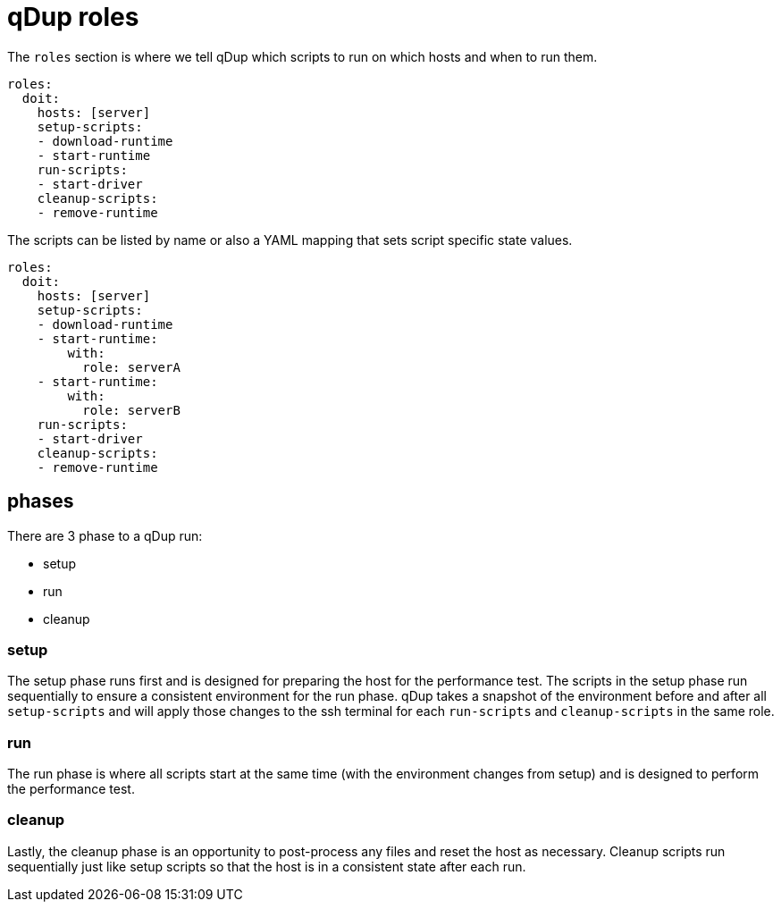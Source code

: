 = qDup roles

The `roles` section is where we tell qDup which scripts to run on which hosts and
when to run them.

[source,yaml]
----
roles:
  doit:
    hosts: [server]
    setup-scripts:
    - download-runtime
    - start-runtime
    run-scripts:
    - start-driver
    cleanup-scripts:
    - remove-runtime
----

The scripts can be listed by name or also a YAML mapping that sets script specific state values.

[source,yaml]
----
roles:
  doit:
    hosts: [server]
    setup-scripts:
    - download-runtime
    - start-runtime:
        with:
          role: serverA
    - start-runtime:
        with:
          role: serverB
    run-scripts:
    - start-driver
    cleanup-scripts:
    - remove-runtime
----

== phases
There are 3 phase to a qDup run:

* setup
* run
* cleanup

=== setup

The setup phase runs first and is designed for preparing the host for the performance test.
The scripts in the setup phase run sequentially to ensure a consistent environment for the run phase.
qDup takes a snapshot of the environment before and after all `setup-scripts` and will apply those changes
to the ssh terminal for each `run-scripts` and `cleanup-scripts` in the same role.

=== run

The run phase is where all scripts start at the same time (with the environment changes from setup) and
is designed to perform the performance test.

=== cleanup

Lastly, the cleanup phase is an opportunity to post-process any files and reset the host as necessary.
Cleanup scripts run sequentially just like setup scripts so that the host is in a consistent state after each run.


